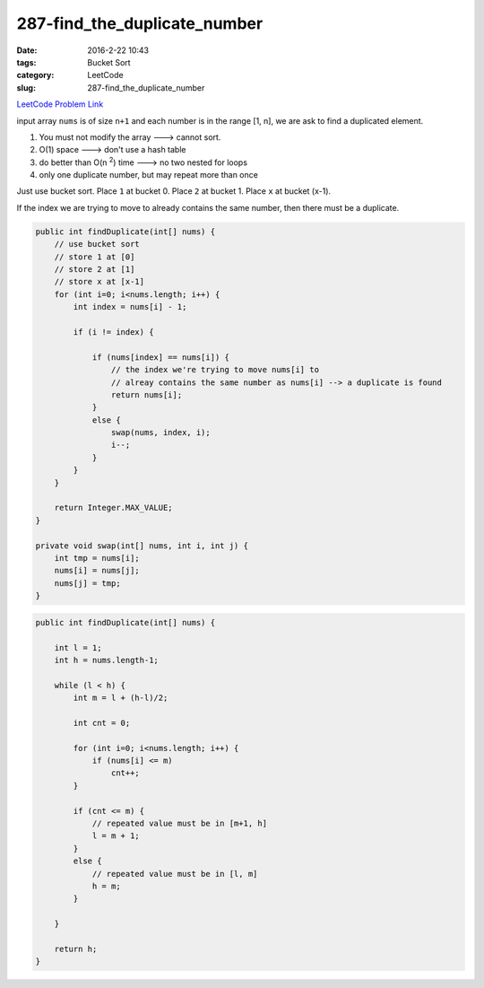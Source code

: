 287-find_the_duplicate_number
#############################

:date: 2016-2-22 10:43
:tags: Bucket Sort
:category: LeetCode
:slug: 287-find_the_duplicate_number

`LeetCode Problem Link <https://leetcode.com/problems/find-the-duplicate-number/>`_

input array ``nums`` is of size ``n+1`` and each number is in the range [1, n], we are ask to find
a duplicated element.

1) You must not modify the array ---> cannot sort.
2) O(1) space ---> don't use a hash table
3) do better than O(n \ :superscript:`2`) time ---> no two nested for loops
4) only one duplicate number, but may repeat more than once

Just use bucket sort. Place ``1`` at bucket 0. Place ``2`` at bucket 1. Place ``x`` at bucket (x-1).

If the index we are trying to move to already contains the same number, then there must be a duplicate.

.. code-block:: java

    public int findDuplicate(int[] nums) {
        // use bucket sort
        // store 1 at [0]
        // store 2 at [1]
        // store x at [x-1]
        for (int i=0; i<nums.length; i++) {
            int index = nums[i] - 1;

            if (i != index) {

                if (nums[index] == nums[i]) {
                    // the index we're trying to move nums[i] to
                    // alreay contains the same number as nums[i] --> a duplicate is found
                    return nums[i];
                }
                else {
                    swap(nums, index, i);
                    i--;
                }
            }
        }

        return Integer.MAX_VALUE;
    }

    private void swap(int[] nums, int i, int j) {
        int tmp = nums[i];
        nums[i] = nums[j];
        nums[j] = tmp;
    }

.. code-block:: java

    public int findDuplicate(int[] nums) {

        int l = 1;
        int h = nums.length-1;

        while (l < h) {
            int m = l + (h-l)/2;

            int cnt = 0;

            for (int i=0; i<nums.length; i++) {
                if (nums[i] <= m)
                    cnt++;
            }

            if (cnt <= m) {
                // repeated value must be in [m+1, h]
                l = m + 1;
            }
            else {
                // repeated value must be in [l, m]
                h = m;
            }

        }

        return h;
    }



